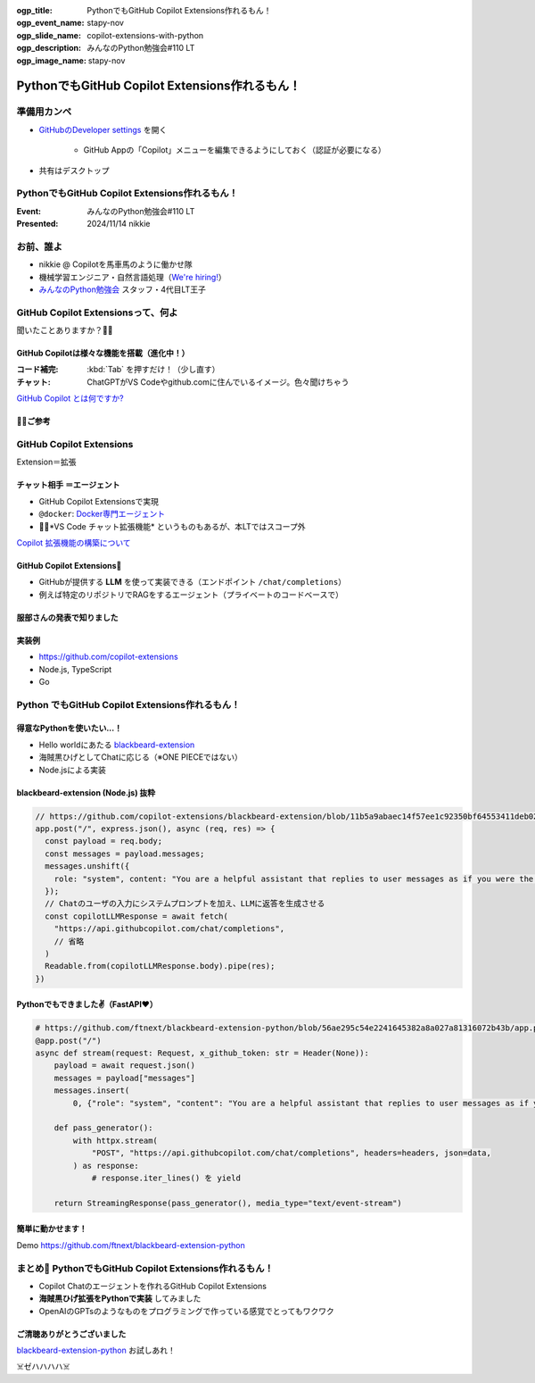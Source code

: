 :ogp_title: PythonでもGitHub Copilot Extensions作れるもん！
:ogp_event_name: stapy-nov
:ogp_slide_name: copilot-extensions-with-python
:ogp_description: みんなのPython勉強会#110 LT
:ogp_image_name: stapy-nov

======================================================================
PythonでもGitHub Copilot Extensions作れるもん！
======================================================================

準備用カンペ
======================================================================

* `GitHubのDeveloper settings <https://github.com/settings/apps>`__ を開く

    * GitHub Appの「Copilot」メニューを編集できるようにしておく（認証が必要になる）

* 共有はデスクトップ

PythonでもGitHub Copilot Extensions作れるもん！
======================================================================

:Event: みんなのPython勉強会#110 LT
:Presented: 2024/11/14 nikkie

お前、誰よ
======================================================================

* nikkie @ Copilotを馬車馬のように働かせ隊
* 機械学習エンジニア・自然言語処理（`We're hiring! <https://hrmos.co/pages/uzabase/jobs/1829077236709650481>`__）
* `みんなのPython勉強会 <https://startpython.connpass.com/>`__ スタッフ・4代目LT王子

.. image:: ../_static/uzabase-white-logo.png

GitHub Copilot Extensionsって、何よ
======================================================================

聞いたことありますか？🙋‍♂️

GitHub Copilotは様々な機能を搭載（進化中！）
--------------------------------------------------

:コード補完: :kbd:`Tab` を押すだけ！（少し直す）
:**チャット**: ChatGPTがVS Codeやgithub.comに住んでいるイメージ。色々聞けちゃう

`GitHub Copilot とは何ですか? <https://docs.github.com/ja/copilot/about-github-copilot/what-is-github-copilot>`__

🏃‍♂️ご参考
--------------------------------------------------

.. raw:: html

    <iframe class="speakerdeck-iframe" style="border: 0px; background: rgba(0, 0, 0, 0.1) padding-box; margin: 0px; padding: 0px; border-radius: 6px; box-shadow: rgba(0, 0, 0, 0.2) 0px 5px 40px; width: 100%; height: auto; aspect-ratio: 560 / 315;" frameborder="0" src="https://speakerdeck.com/player/21bcfa0ac76a426e8b39ce92884a9f2a?slide=1" title="GitHub Copilot Tips and Tricks" allowfullscreen="true" data-ratio="1.7777777777777777"></iframe>

GitHub Copilot **Extensions**
======================================================================

Extension＝拡張

**チャット相手** ＝エージェント
--------------------------------------------------

* GitHub Copilot Extensionsで実現
* ``@docker``: `Docker専門エージェント <https://github.com/marketplace/docker-for-github-copilot>`__
* 🏃‍♂️*VS Code チャット拡張機能* というものもあるが、本LTではスコープ外

.. https://www.publickey1.jp/blog/24/github_copilot_extensionscopilotdockerazure.html

`Copilot 拡張機能の構築について <https://docs.github.com/ja/copilot/building-copilot-extensions/about-building-copilot-extensions>`__

GitHub Copilot Extensions🤖
--------------------------------------------------

* GitHubが提供する **LLM** を使って実装できる（エンドポイント ``/chat/completions``）
* 例えば特定のリポジトリでRAGをするエージェント（プライベートのコードベースで）

服部さんの発表で知りました
--------------------------------------------------

.. raw:: html

    <iframe width="560" height="315" src="https://www.youtube-nocookie.com/embed/UKpbIv0_J4A?si=DgWvs__rNEf6PMAj&amp;start=1364" title="YouTube video player" frameborder="0" allow="accelerometer; autoplay; clipboard-write; encrypted-media; gyroscope; picture-in-picture; web-share" referrerpolicy="strict-origin-when-cross-origin" allowfullscreen></iframe>

実装例
--------------------------------------------------

* https://github.com/copilot-extensions
* Node.js, TypeScript
* Go

**Python** でもGitHub Copilot Extensions作れるもん！
======================================================================

得意なPythonを使いたい...！
--------------------------------------------------

* Hello worldにあたる `blackbeard-extension <https://github.com/copilot-extensions/blackbeard-extension>`__
* 海賊黒ひげとしてChatに応じる（※ONE PIECEではない）
* Node.jsによる実装

blackbeard-extension (Node.js) 抜粋
--------------------------------------------------

.. code-block:: javascript

  // https://github.com/copilot-extensions/blackbeard-extension/blob/11b5a9abaec14f57ee1c92350bf64553411deb02/index.js#L7-L48
  app.post("/", express.json(), async (req, res) => {
    const payload = req.body;
    const messages = payload.messages;
    messages.unshift({
      role: "system", content: "You are a helpful assistant that replies to user messages as if you were the Blackbeard Pirate.",
    });
    // Chatのユーザの入力にシステムプロンプトを加え、LLMに返答を生成させる
    const copilotLLMResponse = await fetch(
      "https://api.githubcopilot.com/chat/completions",
      // 省略
    )
    Readable.from(copilotLLMResponse.body).pipe(res);
  })

Pythonでもできました✌️（FastAPI❤️）
--------------------------------------------------

.. code-block:: python

    # https://github.com/ftnext/blackbeard-extension-python/blob/56ae295c54e2241645382a8a027a81316072b43b/app.py#L10-L40
    @app.post("/")
    async def stream(request: Request, x_github_token: str = Header(None)):
        payload = await request.json()
        messages = payload["messages"]
        messages.insert(
            0, {"role": "system", "content": "You are a helpful assistant that replies to user messages as if you were the Blackbeard Pirate."})

        def pass_generator():
            with httpx.stream(
                "POST", "https://api.githubcopilot.com/chat/completions", headers=headers, json=data,
            ) as response:
                # response.iter_lines() を yield

        return StreamingResponse(pass_generator(), media_type="text/event-stream")

簡単に動かせます！
--------------------------------------------------

Demo https://github.com/ftnext/blackbeard-extension-python

.. リポジトリからCodespace起動
    ポートを手動で転送しておく
    ターミナルが使えるようになったらREADMEからコピー（依存をインストールしてアプリを起動）
    ポートのURLをコピーして、GitHub App側を設定
    そのままgithub.comでChatを試す「日本語でお願いします。あなたは何をしてくれますか？」

まとめ🌯 PythonでもGitHub Copilot Extensions作れるもん！
======================================================================

* Copilot Chatのエージェントを作れるGitHub Copilot Extensions
* **海賊黒ひげ拡張をPythonで実装** してみました
* OpenAIのGPTsのようなものをプログラミングで作っている感覚でとってもワクワク

ご清聴ありがとうございました
--------------------------------------------------

`blackbeard-extension-python <https://github.com/ftnext/blackbeard-extension-python>`__ お試しあれ！

☠️ゼハハハハ☠️
